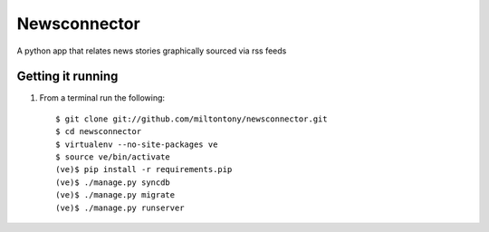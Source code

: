 Newsconnector
============

A python app that relates news stories graphically sourced via rss feeds

Getting it running
------------------

#. From a terminal run the following::

    $ git clone git://github.com/miltontony/newsconnector.git
    $ cd newsconnector
    $ virtualenv --no-site-packages ve
    $ source ve/bin/activate
    (ve)$ pip install -r requirements.pip
    (ve)$ ./manage.py syncdb
    (ve)$ ./manage.py migrate
    (ve)$ ./manage.py runserver
